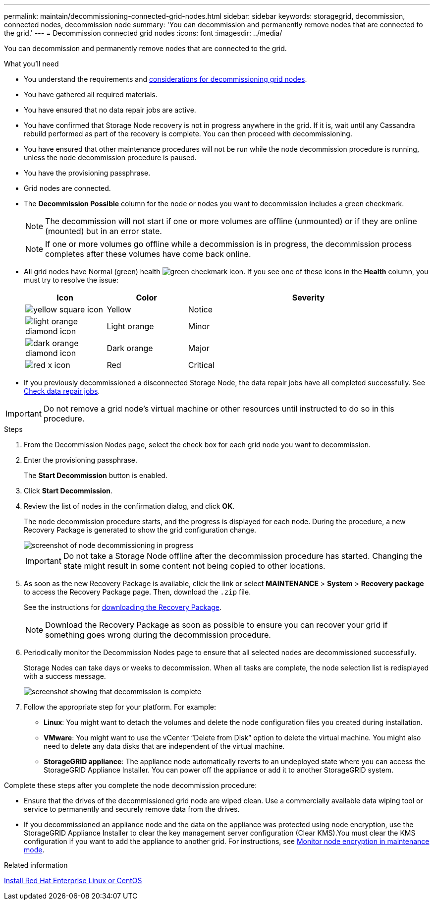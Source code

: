 ---
permalink: maintain/decommissioning-connected-grid-nodes.html
sidebar: sidebar
keywords: storagegrid, decommission, connected nodes, decommission node
summary: 'You can decommission and permanently remove nodes that are connected to the grid.'
---
= Decommission connected grid nodes
:icons: font
:imagesdir: ../media/

[.lead]
You can decommission and permanently remove nodes that are connected to the grid.

.What you'll need

* You understand the requirements and link:considerations-for-decommissioning-grid-nodes.html[considerations for decommissioning grid nodes].
* You have gathered all required materials.
* You have ensured that no data repair jobs are active.
* You have confirmed that Storage Node recovery is not in progress anywhere in the grid. If it is, wait until any Cassandra rebuild performed as part of the recovery is complete. You can then proceed with decommissioning.
* You have ensured that other maintenance procedures will not be run while the node decommission procedure is running, unless the node decommission procedure is paused.
* You have the provisioning passphrase.
* Grid nodes are connected.
* The *Decommission Possible* column for the node or nodes you want to decommission includes a green checkmark.
+
NOTE: The decommission will not start if one or more volumes are offline (unmounted) or if they are online (mounted) but in an error state.
+
NOTE: If one or more volumes go offline while a decommission is in progress, the decommission process completes after these volumes have come back online.

* All grid nodes have Normal (green) health image:../media/icon_alert_green_checkmark.png[green checkmark icon]. If you see one of these icons in the *Health* column, you must try to resolve the issue:
+
[cols="1a,1a,3a" options=header] 
|===
| Icon
| Color
| Severity

| image:../media/icon_alarm_yellow_notice.gif[yellow square icon]
| Yellow
| Notice

| image:../media/icon_alert_yellow_minor.png[light orange diamond icon]
| Light orange
| Minor

| image:../media/icon_alert_orange_major.png[dark orange diamond icon]
| Dark orange
| Major

| image:../media/icon_alert_red_critical.png[red x icon]
| Red
| Critical
|===

* If you previously decommissioned a disconnected Storage Node, the data repair jobs have all completed successfully. See link:checking-data-repair-jobs.html[Check data repair jobs].

IMPORTANT: Do not remove a grid node's virtual machine or other resources until instructed to do so in this procedure.

.Steps

. From the Decommission Nodes page, select the check box for each grid node you want to decommission.
. Enter the provisioning passphrase.
+
The *Start Decommission* button is enabled.

. Click *Start Decommission*.

. Review the list of nodes in the confirmation dialog, and click *OK*.
+
The node decommission procedure starts, and the progress is displayed for each node. During the procedure, a new Recovery Package is generated to show the grid configuration change.
+
image::../media/decommission_nodes_procedure_in_progress.png[screenshot of node decommissioning in progress]
+
IMPORTANT: Do not take a Storage Node offline after the decommission procedure has started. Changing the state might result in some content not being copied to other locations.

. As soon as the new Recovery Package is available, click the link or select *MAINTENANCE* > *System* > *Recovery package* to access the Recovery Package page. Then, download the `.zip` file.
+
See the instructions for link:downloading-recovery-package.html[downloading the Recovery Package].
+
NOTE: Download the Recovery Package as soon as possible to ensure you can recover your grid if something goes wrong during the decommission procedure.

. Periodically monitor the Decommission Nodes page to ensure that all selected nodes are decommissioned successfully.
+
Storage Nodes can take days or weeks to decommission. When all tasks are complete, the node selection list is redisplayed with a success message.
+
image::../media/decommission_nodes_procedure_complete.png[screenshot showing that decommission is complete]

. Follow the appropriate step for your platform. For example:
 ** *Linux*: You might want to detach the volumes and delete the node configuration files you created during installation.
 ** *VMware*: You might want to use the vCenter "`Delete from Disk`" option to delete the virtual machine. You might also need to delete any data disks that are independent of the virtual machine.
 ** *StorageGRID appliance*: The appliance node automatically reverts to an undeployed state where you can access the StorageGRID Appliance Installer. You can power off the appliance or add it to another StorageGRID system.

Complete these steps after you complete the node decommission procedure:

* Ensure that the drives of the decommissioned grid node are wiped clean. Use a commercially available data wiping tool or service to permanently and securely remove data from the drives.
* If you decommissioned an appliance node and the data on the appliance was protected using node encryption, use the StorageGRID Appliance Installer to clear the key management server configuration (Clear KMS).You must clear the KMS configuration if you want to add the appliance to another grid. For instructions, see link:../commonhardware/monitoring-node-encryption-in-maintenance-mode.html[Monitor node encryption in maintenance mode].

.Related information

link:../rhel/index.html[Install Red Hat Enterprise Linux or CentOS]
